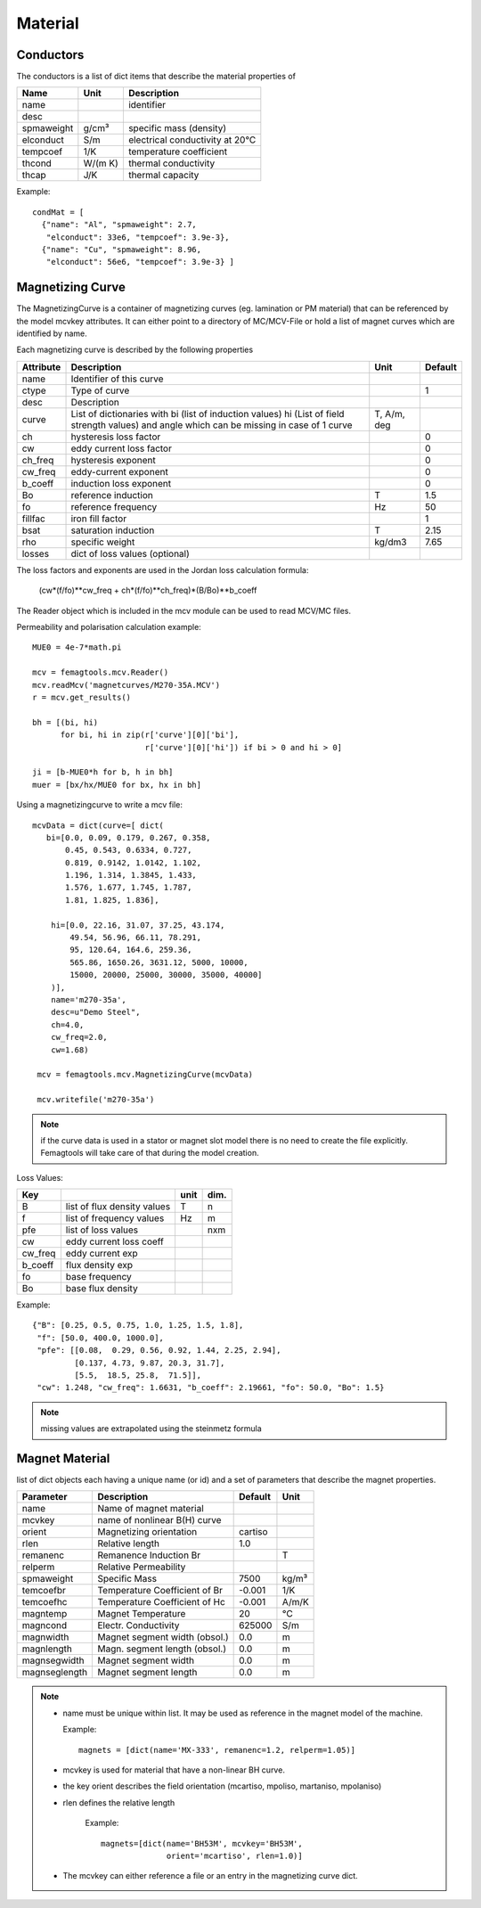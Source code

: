 
**Material**
============

.. _conductor:

Conductors
----------

The conductors is a list of dict items that describe the material properties of

==============  ======== ===============================================
Name            Unit     Description
==============  ======== ===============================================
name                     identifier
desc
spmaweight      g/cm³    specific mass (density)
elconduct       S/m      electrical conductivity at 20°C
tempcoef        1/K      temperature coefficient
thcond          W/(m K)  thermal conductivity
thcap           J/K      thermal capacity
==============  ======== ===============================================

Example::

  condMat = [
    {"name": "Al", "spmaweight": 2.7,
     "elconduct": 33e6, "tempcoef": 3.9e-3},
    {"name": "Cu", "spmaweight": 8.96,
     "elconduct": 56e6, "tempcoef": 3.9e-3} ]

.. _magnetizingCurve:

Magnetizing Curve
-----------------

The MagnetizingCurve is a container of magnetizing curves (eg. lamination or PM material) that can be referenced by the model mcvkey attributes. It can either point to a directory of MC/MCV-File or hold a list of magnet curves which are identified by name.

Each magnetizing curve is described by the following properties

=========  ================================ ======== =======
Attribute  Description                      Unit     Default
=========  ================================ ======== =======
name       Identifier of this curve
ctype      Type of curve                             1
desc       Description
curve      List of dictionaries with
           bi (list of induction values)    T,
           hi (List of field strength       A/m,
           values) and angle which can      deg
           be missing in case of 1 curve
ch         hysteresis loss factor                    0
cw         eddy current loss factor                  0
ch_freq    hysteresis exponent                       0
cw_freq    eddy-current exponent                     0
b_coeff    induction loss exponent                   0
Bo         reference induction              T        1.5
fo         reference frequency              Hz       50
fillfac    iron fill factor                          1
bsat       saturation induction             T        2.15
rho        specific weight                  kg/dm3   7.65
losses     dict of loss values (optional)
=========  ================================ ======== =======

The loss factors and exponents are used in the Jordan loss calculation formula:

 (cw*(f/fo)**cw_freq + ch*(f/fo)**ch_freq)*(B/Bo)**b_coeff

The Reader object which is included in the mcv module can be used to read MCV/MC files.

Permeability and polarisation calculation example::

  MUE0 = 4e-7*math.pi

  mcv = femagtools.mcv.Reader()
  mcv.readMcv('magnetcurves/M270-35A.MCV')
  r = mcv.get_results()

  bh = [(bi, hi)
        for bi, hi in zip(r['curve'][0]['bi'],
                          r['curve'][0]['hi']) if bi > 0 and hi > 0]

  ji = [b-MUE0*h for b, h in bh]
  muer = [bx/hx/MUE0 for bx, hx in bh]


Using a magnetizingcurve to write a mcv file::

   mcvData = dict(curve=[ dict(
      bi=[0.0, 0.09, 0.179, 0.267, 0.358,
          0.45, 0.543, 0.6334, 0.727,
          0.819, 0.9142, 1.0142, 1.102,
          1.196, 1.314, 1.3845, 1.433,
          1.576, 1.677, 1.745, 1.787,
          1.81, 1.825, 1.836],

       hi=[0.0, 22.16, 31.07, 37.25, 43.174,
           49.54, 56.96, 66.11, 78.291,
           95, 120.64, 164.6, 259.36,
           565.86, 1650.26, 3631.12, 5000, 10000,
           15000, 20000, 25000, 30000, 35000, 40000]
       )],
       name='m270-35a',
       desc=u"Demo Steel",
       ch=4.0,
       cw_freq=2.0,
       cw=1.68)

    mcv = femagtools.mcv.MagnetizingCurve(mcvData)

    mcv.writefile('m270-35a')

.. image:: ../img/mcv.png
  :height: 290pt

.. Note::

   if the curve data is used in a stator or magnet slot model there is no need to create the file explicitly. Femagtools will take care of that during the model creation.

Loss Values:

=======  ============================  ==== ====
Key                                    unit dim.
=======  ============================  ==== ====
B        list of flux density values    T    n
f        list of frequency values       Hz   m
pfe      list of loss values                nxm
cw       eddy current loss coeff
cw_freq  eddy current exp
b_coeff  flux density exp
fo       base frequency
Bo       base flux density
=======  ============================  ==== ====

Example::

 {"B": [0.25, 0.5, 0.75, 1.0, 1.25, 1.5, 1.8],
  "f": [50.0, 400.0, 1000.0],
  "pfe": [[0.08,  0.29, 0.56, 0.92, 1.44, 2.25, 2.94],
          [0.137, 4.73, 9.87, 20.3, 31.7],
          [5.5,  18.5, 25.8,  71.5]],
  "cw": 1.248, "cw_freq": 1.6631, "b_coeff": 2.19661, "fo": 50.0, "Bo": 1.5}

.. Note::

   missing values are extrapolated using the steinmetz formula


.. image:: ../img/loss.png
  :height: 290pt


.. _magnetMaterial:

Magnet Material
---------------

list of dict objects each having a unique name (or id) and a set of parameters
that describe the magnet properties.

==============   ============================== ==========  ========
Parameter         Description                   Default      Unit
==============   ============================== ==========  ========
name              Name of magnet material
mcvkey            name of nonlinear B(H) curve
orient            Magnetizing orientation        cartiso
rlen              Relative length                1.0
remanenc          Remanence Induction Br                    T
relperm           Relative Permeability
spmaweight        Specific Mass                  7500       kg/m³
temcoefbr         Temperature Coefficient of Br  -0.001     1/K
temcoefhc         Temperature Coefficient of Hc  -0.001     A/m/K
magntemp          Magnet Temperature             20         °C
magncond          Electr. Conductivity           625000      S/m
magnwidth         Magnet segment width (obsol.)  0.0         m
magnlength        Magn. segment length (obsol.)  0.0         m
magnsegwidth      Magnet segment width           0.0         m
magnseglength     Magnet segment length          0.0         m
==============   ============================== ==========  ========

.. Note::

  * name must be unique within list. It may be used as reference in the magnet model of the machine.

    Example::

      magnets = [dict(name='MX-333', remanenc=1.2, relperm=1.05)]

  * mcvkey is used for material that have a non-linear BH curve.
  * the key orient describes the field orientation (mcartiso, mpoliso, martaniso, mpolaniso)
  * rlen defines the relative length

     Example::

       magnets=[dict(name='BH53M', mcvkey='BH53M',
                     orient='mcartiso', rlen=1.0)]

  * The mcvkey can either reference a file or an entry in the magnetizing curve dict.
